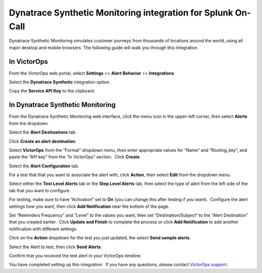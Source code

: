 Dynatrace Synthetic Monitoring integration for Splunk On-Call
**************************************************************

Dynatrace Synthetic Monitoring simulates customer journeys from
thousands of locations around the world, using all major desktop and
mobile browsers. The following guide will walk you through this
integration.

In VictorOps
------------

From the VictorOps web portal, select **Settings** >> **Alert Behavior**
>> **Integrations**

.. image:: /_images/spoc/Integration-ALL-FINAL.png

Select the **Dynatrace Synthetic** integration option.

.. image:: /_images/spoc/Screen-Shot-2018-08-27-at-1.43.57-PM.png

Copy the **Service API Key** to the clipboard.

.. image:: /_images/spoc/Integration-Dynatrace-Page-final.png

In Dynatrace Synthetic Monitoring
---------------------------------

From the Dynatrace Synthetic Monitoring web interface, click the menu
icon in the upper-left corner, then select **Alerts** from the dropdown.

.. image:: /_images/spoc/Operational_summary-Dynatrace_Synthetic.png

.. image:: /_images/spoc/Operational_summary-Dynatrace_Synthetic-1.png

Select the **Alert Destinations** tab.

.. image:: /_images/spoc/Alerts-Dynatrace_Synthetic.png

Click **Create an alert destination**.

.. image:: /_images/spoc/Alerts-Dynatrace_Synthetic-1.png

Select **VictorOps** from the “Format” dropdown menu, then enter
appropriate values for “Name” and “Routing_key”, and paste the “API key”
from the “In VictorOps” section.  Click **Create**.

.. image:: /_images/spoc/Alerts-Dynatrace_Synthetic-9.png

 

Select the **Alert Configuration** tab.

.. image:: /_images/spoc/Alerts-Dynatrace_Synthetic-3.png

For a test that that you want to associate the alert with,
click **Action**, then select **Edit** from the dropdown menu.

.. image:: /_images/spoc/Alerts-Dynatrace_Synthetic-4.png

Select either the **Test Level Alerts** tab or the **Step Level Alerts**
tab, then select the type of alert from the left side of the tab that
you want to configure.

.. image:: /_images/spoc/Alerts-Dynatrace_Synthetic-5.png

For testing, make sure to have “Activation” set to **On** (you can
change this after testing if you want).  Configure the alert settings
how you want, then click **Add Notification** near the bottom of the
page.

.. image:: /_images/spoc/Alerts-Dynatrace_Synthetic-6.png

Set “Reminders Frequency” and “Level” to the values you want, then set
“Destination/Subject” to the “Alert Destination” that you created
earlier.  Click **Update and Finish** to complete the process or
click **Add Notification** to add another notification with different
settings.

.. image:: /_images/spoc/Alerts-Dynatrace_Synthetic-7.png

Click on the **Action** dropdown for the test you just updated, the
select **Send sample alerts**.

.. image:: /_images/spoc/Alerts-Dynatrace_Synthetic_and_Managing_Alerts-Synthetic_Monitoring-Dynatrace_Community-2.png

Select the Alert to test, then click **Send Alerts**.

.. image:: /_images/spoc/Alerts-Dynatrace_Synthetic-8.png

Confirm that you received the test alert in your VictorOps timeline.

.. image:: /_images/spoc/Timeline-Ops_Testing.png

 

 

You have completed setting up this integration.  If you have any
questions, please contact `VictorOps
support <mailto:Support@victorops.com?Subject=Dynatrace%20Synthetic%20Monitoring%20VictorOps%20Integration>`__.
